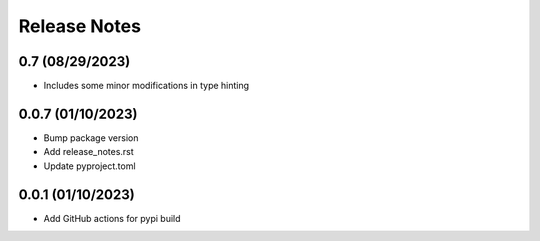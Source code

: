 Release Notes
=============

0.7 (08/29/2023)
----------------
- Includes some minor modifications in type hinting

0.0.7 (01/10/2023)
------------------
- Bump package version
- Add release_notes.rst
- Update pyproject.toml

0.0.1 (01/10/2023)
------------------
- Add GitHub actions for pypi build
